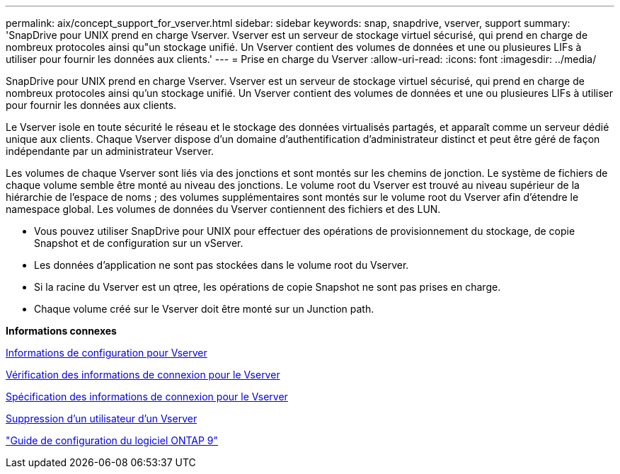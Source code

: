 ---
permalink: aix/concept_support_for_vserver.html 
sidebar: sidebar 
keywords: snap, snapdrive, vserver, support 
summary: 'SnapDrive pour UNIX prend en charge Vserver. Vserver est un serveur de stockage virtuel sécurisé, qui prend en charge de nombreux protocoles ainsi qu"un stockage unifié. Un Vserver contient des volumes de données et une ou plusieures LIFs à utiliser pour fournir les données aux clients.' 
---
= Prise en charge du Vserver
:allow-uri-read: 
:icons: font
:imagesdir: ../media/


[role="lead"]
SnapDrive pour UNIX prend en charge Vserver. Vserver est un serveur de stockage virtuel sécurisé, qui prend en charge de nombreux protocoles ainsi qu'un stockage unifié. Un Vserver contient des volumes de données et une ou plusieures LIFs à utiliser pour fournir les données aux clients.

Le Vserver isole en toute sécurité le réseau et le stockage des données virtualisés partagés, et apparaît comme un serveur dédié unique aux clients. Chaque Vserver dispose d'un domaine d'authentification d'administrateur distinct et peut être géré de façon indépendante par un administrateur Vserver.

Les volumes de chaque Vserver sont liés via des jonctions et sont montés sur les chemins de jonction. Le système de fichiers de chaque volume semble être monté au niveau des jonctions. Le volume root du Vserver est trouvé au niveau supérieur de la hiérarchie de l'espace de noms ; des volumes supplémentaires sont montés sur le volume root du Vserver afin d'étendre le namespace global. Les volumes de données du Vserver contiennent des fichiers et des LUN.

* Vous pouvez utiliser SnapDrive pour UNIX pour effectuer des opérations de provisionnement du stockage, de copie Snapshot et de configuration sur un vServer.
* Les données d'application ne sont pas stockées dans le volume root du Vserver.
* Si la racine du Vserver est un qtree, les opérations de copie Snapshot ne sont pas prises en charge.
* Chaque volume créé sur le Vserver doit être monté sur un Junction path.


*Informations connexes*

xref:concept_configuration_information_for_vserver_environment.adoc[Informations de configuration pour Vserver]

xref:task_verifying_login_information_for_vserver.adoc[Vérification des informations de connexion pour le Vserver]

xref:task_specifying_login_information_for_vserver.adoc[Spécification des informations de connexion pour le Vserver]

xref:task_deleting_a_user_for_a_vserver.adoc[Suppression d'un utilisateur d'un Vserver]

http://docs.netapp.com/ontap-9/topic/com.netapp.doc.dot-cm-ssg/home.html["Guide de configuration du logiciel ONTAP 9"]
